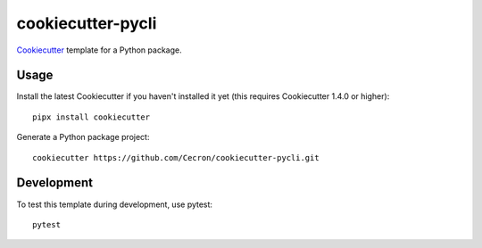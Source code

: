 ==================
cookiecutter-pycli
==================

Cookiecutter_ template for a Python package.

.. _Cookiecutter: https://github.com/cookiecutter/cookiecutter

Usage
-----

Install the latest Cookiecutter if you haven't installed it yet (this requires
Cookiecutter 1.4.0 or higher)::

    pipx install cookiecutter

Generate a Python package project::

    cookiecutter https://github.com/Cecron/cookiecutter-pycli.git

Development
-----------

To test this template during development, use pytest::

    pytest
